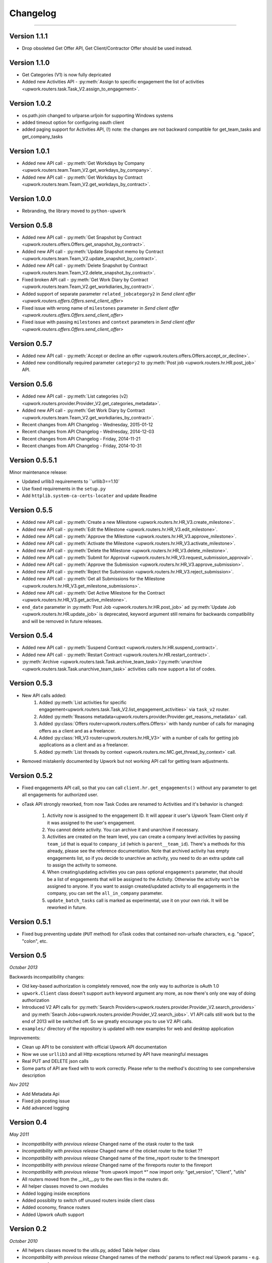 .. _changelog:


***************
Changelog
***************
***************

.. _1.1.1:

Version 1.1.1
-------------
* Drop obsoleted Get Offer API, Get Client/Contractor Offer should be used instead.

.. _1.1.0:

Version 1.1.0
-------------
* Get Categories (V1) is now fully depricated
* Added new Activities API - :py:meth:`Assign to specific engagement the list of activities <upwork.routers.task.Task_V2.assign_to_engagement>`.

.. _1.0.2:

Version 1.0.2
-------------
* os.path.join changed to urlparse.urljoin for supporting Windows systems
* added timeout option for configuring oauth client
* added paging support for Activities API, (!) note: the changes are not backward compatible for get_team_tasks and get_company_tasks

.. _1.0.1:

Version 1.0.1
-------------
* Added new API call - :py:meth:`Get Workdays by Company <upwork.routers.team.Team_V2.get_workdays_by_company>`.
* Added new API call - :py:meth:`Get Workdays by Contract <upwork.routers.team.Team_V2.get_workdays_by_contract>`.

.. _1.0.0:

Version 1.0.0
-------------
* Rebranding, the library moved to ``python-upwork``

.. _0.5.8:

Version 0.5.8
-------------
* Added new API call - :py:meth:`Get Snapshot by Contract <upwork.routers.offers.Offers.get_snapshot_by_contract>`.
* Added new API call - :py:meth:`Update Snapshot memo by Contract <upwork.routers.team.Team_V2.update_snapshot_by_contract>`.
* Added new API call - :py:meth:`Delete Snapshot by Contract <upwork.routers.team.Team_V2.delete_snapshot_by_contract>`.
* Fixed broken API call - :py:meth:`Get Work Diary by Contract <upwork.routers.team.Team_V2.get_workdiaries_by_contract>`.
* Added support of separate parameter ``related_jobcategory2`` in `Send client offer <upwork.routers.offers.Offers.send_client_offer>`
* Fixed issue with wrong name of ``milestones`` parameter in `Send client offer <upwork.routers.offers.Offers.send_client_offer>`
* Fixed issue with passing ``milestones`` and ``context`` parameters in `Send client offer <upwork.routers.offers.Offers.send_client_offer>`

.. _0.5.7:

Version 0.5.7
-------------
* Added new API call - :py:meth:`Accept or decline an offer <upwork.routers.offers.Offers.accept_or_decline>`.
* Added new conditionally required parameter ``category2`` to :py:meth:`Post job <upwork.routers.hr.HR.post_job>` API.

.. _0.5.6:

Version 0.5.6
-------------
* Added new API call - :py:meth:`List categories (v2) <upwork.routers.provider.Provider_V2.get_categories_metadata>`.
* Added new API call - :py:meth:`Get Work Diary by Contract <upwork.routers.team.Team_V2.get_workdiaries_by_contract>`.
* Recent changes from API Changelog - Wednesday, 2015-01-12
* Recent changes from API Changelog - Wednesday, 2014-12-03
* Recent changes from API Changelog - Friday, 2014-11-21
* Recent changes from API Changelog - Friday, 2014-10-31

.. _0.5.5:

Version 0.5.5.1
---------------
Minor maintenance release:

* Updated urllib3 requirements to ``urllib3==1.10`
* Use fixed requirements in the ``setup.py``
* Add ``httplib.system-ca-certs-locater`` and update Readme

.. _0.5.5:

Version 0.5.5
-------------
* Added new API call - :py:meth:`Create a new Milestone <upwork.routers.hr.HR_V3.create_milestone>`.
* Added new API call - :py:meth:`Edit the Milestone <upwork.routers.hr.HR_V3.edit_milestone>`.
* Added new API call - :py:meth:`Approve the Milestone <upwork.routers.hr.HR_V3.approve_milestone>`.
* Added new API call - :py:meth:`Activate the Milestone <upwork.routers.hr.HR_V3.activate_milestone>`.
* Added new API call - :py:meth:`Delete the Milestone <upwork.routers.hr.HR_V3.delete_milestone>`.
* Added new API call - :py:meth:`Submit for Approval <upwork.routers.hr.HR_V3.request_submission_approval>`.
* Added new API call - :py:meth:`Approve the Submission <upwork.routers.hr.HR_V3.approve_submission>`.
* Added new API call - :py:meth:`Reject the Submission <upwork.routers.hr.HR_V3.reject_submission>`.
* Added new API call - :py:meth:`Get all Submissions for the Milestone <upwork.routers.hr.HR_V3.get_milestone_submissions>`.
* Added new API call - :py:meth:`Get Active Milestone for the Contract <upwork.routers.hr.HR_V3.get_active_milestone>`.

* ``end_date`` parameter in :py:meth:`Post Job <upwork.routers.hr.HR.post_job>` ad :py:meth:`Update Job <upwork.routers.hr.HR.update_job>` is deprecated, keyword argument still remains for backwards compatibility
  and will be removed in future releases.

.. _0.5.4:

Version 0.5.4
-------------
* Added new API call - :py:meth:`Suspend Contract <upwork.routers.hr.HR.suspend_contract>`.
* Added new API call - :py:meth:`Restart Contract <upwork.routers.hr.HR.restart_contract>`.
* :py:meth:`Archive <upwork.routers.task.Task.archive_team_task>`/:py:meth:`unarchive <upwork.routers.task.Task.unarchive_team_task>` activities calls now support a list of codes.

.. _0.5.3:

Version 0.5.3
-------------
* New API calls added:
    1. Added :py:meth:`List activities for specific engagement<upwork.routers.task.Task_V2.list_engagement_activities>` via ``task_v2`` router.
    2. Added :py:meth:`Reasons metadata<upwork.routers.provider.Provider.get_reasons_metadata>` call.
    3. Added :py:class:`Offers router<upwork.routers.offers.Offers>` with handy number of calls for managing offers as a client and as a freelancer.
    4. Added :py:class:`HR_V3 router<upwork.routers.hr.HR_V3>` with a number of calls for getting job applications  as a client and as a freelancer.
    5. Added :py:meth:`List threads by context <upwork.routers.mc.MC.get_thread_by_context>` call.
* Removed mistakenly documented by Upwork but not working API call for getting team adjustments.

.. _0.5.2:

Version 0.5.2
-------------
* Fixed engagements API call, so that you can call
  ``client.hr.get_engagements()`` without any parameter
  to get all engagements for authorized user.
* oTask API strongly reworked, from now Task Codes are
  renamed to Activities and it's behavior is changed:

    1. Activity now is assigned to the engagement ID.
       It will appear it user's Upwork Team Client only if
       it was assigned to the user's engagement.
    2. You cannot delete activity. You can archive it
       and unarchive if necessary.
    3. Activities are created on the team level,
       you can create a company level activities by
       passing ``team_id`` that is equal to ``company_id``
       (which is ``parent__team_id``). There's a methods
       for this already, please see the reference documentation.
       Note that archived activity has empty engagements list,
       so if you decide to unarchive an activity, you need to
       do an extra update call to assign the activity to someone.
    4. When creating/updating activities you can pass optional
       ``engagements`` parameter, that should be a list of engagements
       that will be assigned to the Activity. Otherwise the activity
       won't be assigned to anyone. If you want to assign created/updated
       activity to all engagements in the company, you can set
       the ``all_in_company`` parameter.
    5. ``update_batch_tasks`` call is marked as experimental,
       use it on your own risk. It will be reworked in future.

.. _0.5.1:

Version 0.5.1
-------------
* Fixed bug preventing update (``PUT`` method) for oTask codes that
  contained non-urlsafe characters, e.g. "space", "colon", etc.

.. _0.5:

Version 0.5
-----------------
*October 2013*

Backwards incompatibility changes:

* Old key-based authorization is completely removed, now the only way
  to authorize is oAuth 1.0
* ``upwork.Client`` class doesn't support ``auth`` keyword argument any more,
  as now there's only one way of doing authorization
* Introduced V2 API calls for
  :py:meth:`Search Providers<upwork.routers.provider.Provider_V2.search_providers>` and
  :py:meth:`Search Jobs<upwork.routers.provider.Provider_V2.search_jobs>`.
  V1 API calls still work but to the end of 2013 will be switched off.
  So we greatly encourage you to use V2 API calls.
* ``examples/`` directory of the repository is updated with new examples for
  web and desktop application

Improvements:

* Clean up API to be consistent with official Upwork API documentation
* Now we use ``urllib3`` and all Http exceptions returned by API have
  meaningful messages
* Real PUT and DELETE json calls
* Some parts of API are fixed with to work correctly. Please refer to the
  method's docstring to see comprehensive description

*Nov 2012*

* Add Metadata Api
* Fixed job posting issue
* Add advanced logging


.. _0.4:

Version 0.4
-----------------
*May 2011*

* *Incompatibility with previous release* Changed name of the otask router to the task
* *Incompatibility with previous release* Chaged name of the oticket router to the ticket ??
* *Incompatibility with previous release* Changed name of the time_report router to the timereport
* *Incompatibility with previous release* Changed name of the finreports router to the finreport
* *Incompatibility with previous release* "from upwork import \*" now import only: "get_version", "Client", "utils"
* All routers moved from the __init__.py to the own files in the routers dir.
* All helper classes moved to own modules
* Added logging inside exceptions
* Added possiblity to switch off unused routers inside client class
* Added oconomy, finance routers
* Added Upwork oAuth support

.. _0.2:

Version 0.2
-----------------
*October 2010*

* All helpers classes moved to the utils.py, added Table helper class
* *Incompatibility with previous release* Changed names of the methods' params to reflect real Upwork params - e.g. company_reference vs company name

.. _0.1.2:

Version 0.1.2
-----------------
*29 September 2010*

Bug fix release

* Fixed check_token method
* Fixed KeyError on empty workdiaries

.. _0.1.1:

Version 0.1.1
-----------------
*15 July 2010*

Bug fix release

* Fixed HR2.get_user_role(user_id=None, team_id=None, sub_teams=False) method to correctly get user roles when both user reference and team reference were submitted - previously only one of them was used in the request
* Documentation fixes

.. _0.1:

Version 0.1
-----------------
*08 July 2010*

First public release
